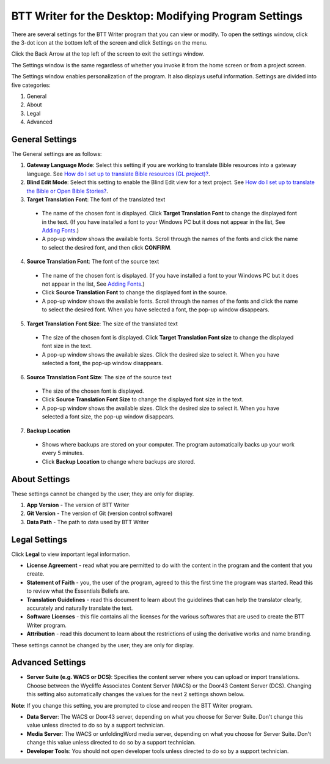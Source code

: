 BTT Writer for the Desktop: Modifying Program Settings 
==========================================================

.. image:: ../images/BTTwriterDesktop.gif
    :width: 180px
    :align: center
    :height: 200px
    :alt: BTT Writer for the Desktop

There are several settings for the BTT Writer program that you can view or modify. To open the settings window, click the 3-dot icon at the bottom left of the screen and click Settings on the menu.

Click the Back Arrow at the top left of the screen to exit the settings window.

The Settings window is the same regardless of whether you invoke it from the home screen or from a project screen. 

The Settings window enables personalization of the program. It also displays useful information. Settings are divided into five categories:

1.	General

2.	About

3.	Legal

4.	Advanced

General Settings
-----------------

The General settings are as follows:

1. **Gateway Language Mode**: Select this setting if you are working to translate Bible resources into a gateway language. See `How do I set up to translate Bible resources (GL project)? <https://btt-writer.readthedocs.io/en/latest/desktop.html#how-do-i-set-up-to-translate-bible-resources-gl-project>`_.
  
2. **Blind Edit Mode**: Select this setting to enable the Blind Edit view for a text project. See `How do I set up to translate the Bible or Open Bible Stories? <https://btt-writer.readthedocs.io/en/latest/desktop.html#how-do-i-set-up-to-translate-the-bible-or-open-bible-stories>`_.

3. **Target Translation Font**: The font of the translated text

  * The name of the chosen font is displayed. Click **Target Translation Font** to change the displayed font in the text. (If you have installed a font to your Windows PC but it does not appear in the list, See `Adding Fonts <https://btt-writer.readthedocs.io/en/latest/dfonts.html>`_.)
  
  * A pop-up window shows the available fonts. Scroll through the names of the fonts and click the name to select the desired font, and then click **CONFIRM**.
  
4.	**Source Translation Font**: The font of the source text

  * The name of the chosen font is displayed. (If you have installed a font to your Windows PC but it does not appear in the list, See `Adding Fonts <https://btt-writer.readthedocs.io/en/latest/dfonts.html>`_.)

  * Click **Source Translation Font** to change the displayed font in the source.

  * A pop-up window shows the available fonts. Scroll through the names of the fonts and click the name to select the desired font. When you have selected a font, the pop-up window disappears.
 
 
5.	 **Target Translation Font Size**: The size of the translated text

  * The size of the chosen font is displayed. Click **Target Translation Font size** to change the displayed font size in the text.
  
  * A pop-up window shows the available sizes. Click the desired size to select it. When you have selected a font, the pop-up window disappears.

6.	**Source Translation Font Size**: The size of the source text

  * The size of the chosen font is displayed. 

  * Click **Source Translation Font Size** to change the displayed font size in the text.

  * A pop-up window shows the available sizes. Click the desired size to select it.  When you have selected a font size, the pop-up window disappears.           

7.	**Backup Location**

  * Shows where backups are stored on your computer. The program automatically backs up your work every 5 minutes.

  * Click **Backup Location** to change where backups are stored.


About Settings
--------------

These settings cannot be changed by the user; they are only for display.

1. **App Version** - The version of BTT Writer

2. **Git Version** - The version of Git (version control software)

3. **Data Path** - The path to data used by BTT Writer

Legal Settings
--------------

Click **Legal** to view important legal information. 
 
*	**License Agreement** - read what you are permitted to do with the content in the program and the content that you create.

*	**Statement of Faith** - you, the user of the program, agreed to this the first time the program was started. Read this to review what the Essentials Beliefs are.

*	**Translation Guidelines** - read this document to learn about the guidelines that can help the translator clearly, accurately and naturally translate the text.

*  **Software Licenses** - this file contains all the licenses for the various softwares that are used to create the BTT Writer program.

*  **Attribution** - read this document to learn about the restrictions of using the derivative works and name branding.


These settings cannot be changed by the user; they are only for display.

Advanced Settings
---------------------------------

* **Server Suite (e.g. WACS or DCS)**: Specifies the content server where you can upload or import translations. Choose between the Wycliffe Associates Content Server (WACS) or the Door43 Content Server (DCS). Changing this setting also automatically changes the values for the next 2 settings shown below. 
**Note**: If you change this setting, you are prompted to close and reopen the BTT Writer program.

* **Data Server**: The WACS or Door43 server, depending on what you choose for Server Suite. Don't change this value unless directed to do so by a support technician.

* **Media Server**: The WACS or unfoldingWord media server, depending on what you choose for Server Suite. Don't change this value unless directed to do so by a support technician.

* **Developer Tools**: You should not open developer tools unless directed to do so by a support technician.
